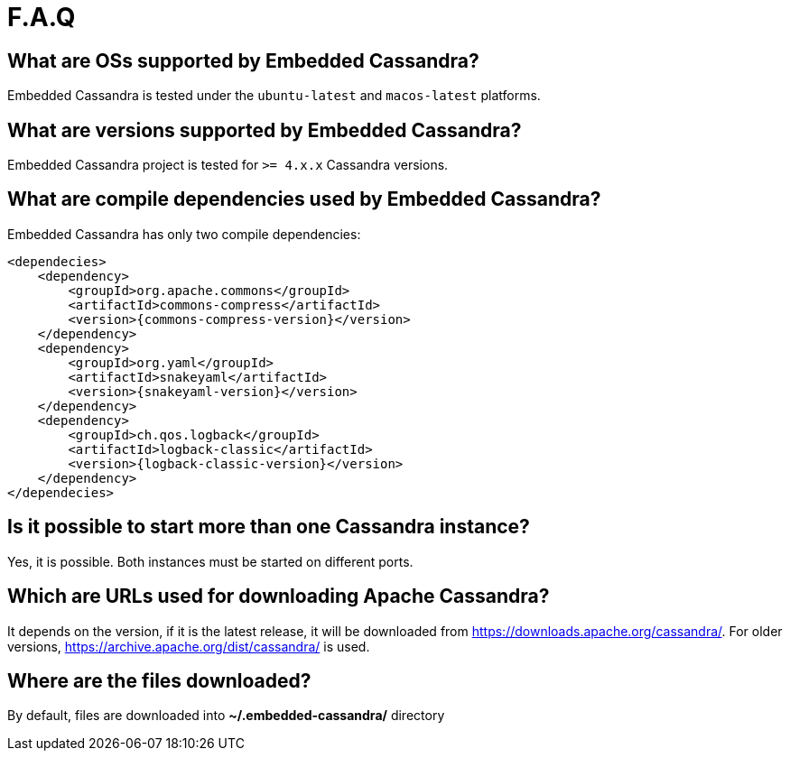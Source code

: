 :source-highlighter: rouge
:sources: ../../test/java/examples
:resources: ../../test/resources

= F.A.Q

== What are OSs supported by Embedded Cassandra?

Embedded Cassandra is tested under the `ubuntu-latest` and `macos-latest` platforms.

== What are versions supported by Embedded Cassandra?

Embedded Cassandra project is tested for `>= 4.x.x` Cassandra versions.

== What are compile dependencies used by Embedded Cassandra?

Embedded Cassandra has only two compile dependencies:

[source,xml,indent=0,subs="verbatim,quotes,attributes"]
----
<dependecies>
    <dependency>
        <groupId>org.apache.commons</groupId>
        <artifactId>commons-compress</artifactId>
        <version>{commons-compress-version}</version>
    </dependency>
    <dependency>
        <groupId>org.yaml</groupId>
        <artifactId>snakeyaml</artifactId>
        <version>{snakeyaml-version}</version>
    </dependency>
    <dependency>
        <groupId>ch.qos.logback</groupId>
        <artifactId>logback-classic</artifactId>
        <version>{logback-classic-version}</version>
    </dependency>
</dependecies>
----

== Is it possible to start more than one Cassandra instance?

Yes, it is possible. Both instances must be started on different ports.

== Which are URLs used for downloading Apache Cassandra?

It depends on the version, if it is the latest release, it will be downloaded from
https://downloads.apache.org/cassandra/. For older versions, https://archive.apache.org/dist/cassandra/  is used.

== Where are the files downloaded?

By default, files are downloaded into *~/.embedded-cassandra/* directory
